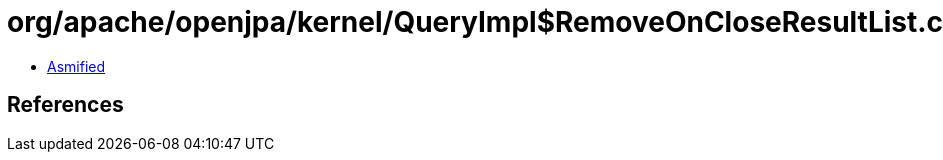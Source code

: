 = org/apache/openjpa/kernel/QueryImpl$RemoveOnCloseResultList.class

 - link:QueryImpl$RemoveOnCloseResultList-asmified.java[Asmified]

== References

